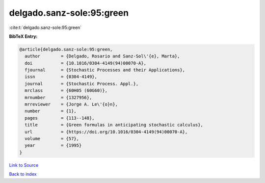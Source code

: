 delgado.sanz-sole:95:green
==========================

:cite:t:`delgado.sanz-sole:95:green`

**BibTeX Entry:**

.. code-block:: bibtex

   @article{delgado.sanz-sole:95:green,
     author        = {Delgado, Rosario and Sanz-Sol\'{e}, Marta},
     doi           = {10.1016/0304-4149(94)00070-A},
     fjournal      = {Stochastic Processes and their Applications},
     issn          = {0304-4149},
     journal       = {Stochastic Process. Appl.},
     mrclass       = {60H05 (60G60)},
     mrnumber      = {1327956},
     mrreviewer    = {Jorge A. Le\'{o}n},
     number        = {1},
     pages         = {113--148},
     title         = {Green formulas in anticipating stochastic calculus},
     url           = {https://doi.org/10.1016/0304-4149(94)00070-A},
     volume        = {57},
     year          = {1995}
   }

`Link to Source <https://doi.org/10.1016/0304-4149(94)00070-A},>`_


`Back to index <../By-Cite-Keys.html>`_
